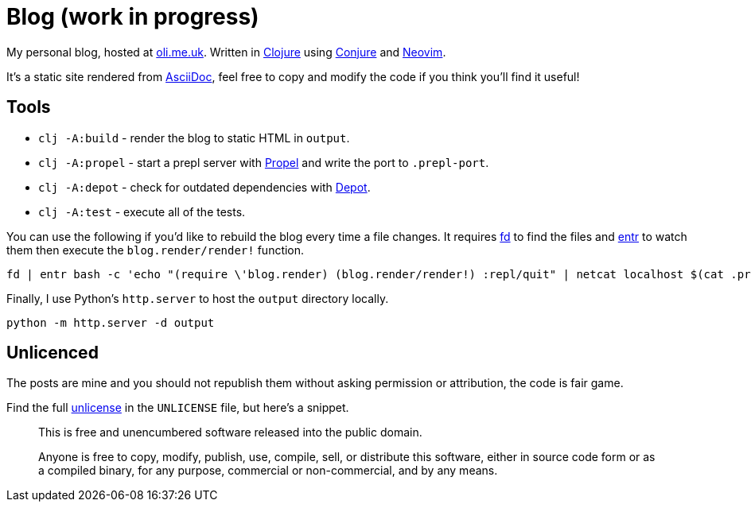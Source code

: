 = Blog (work in progress)

My personal blog, hosted at https://oli.me.uk/[oli.me.uk]. Written in https://clojure.org/[Clojure] using https://github.com/Olical/conjure[Conjure] and https://neovim.io/[Neovim].

It's a static site rendered from http://asciidoc.org/[AsciiDoc], feel free to copy and modify the code if you think you'll find it useful!

== Tools

 * `clj -A:build` - render the blog to static HTML in `output`.
 * `clj -A:propel` - start a prepl server with https://github.com/Olical/propel[Propel] and write the port to `.prepl-port`.
 * `clj -A:depot` - check for outdated dependencies with https://github.com/Olical/depot[Depot].
 * `clj -A:test` - execute all of the tests.

You can use the following if you'd like to rebuild the blog every time a file changes. It requires https://github.com/sharkdp/fd[fd] to find the files and http://eradman.com/entrproject/[entr] to watch them then execute the `blog.render/render!` function.

[source,bash]
----
fd | entr bash -c 'echo "(require \'blog.render) (blog.render/render!) :repl/quit" | netcat localhost $(cat .prepl-port)'
----

Finally, I use Python's `http.server` to host the `output` directory locally.

[source,bash]
----
python -m http.server -d output
----

== Unlicenced

The posts are mine and you should not republish them without asking permission or attribution, the code is fair game.

Find the full http://unlicense.org/[unlicense] in the `UNLICENSE` file, but here's a snippet.

____
This is free and unencumbered software released into the public domain.

Anyone is free to copy, modify, publish, use, compile, sell, or distribute this software, either in source code form or as a compiled binary, for any purpose, commercial or non-commercial, and by any means.
____
